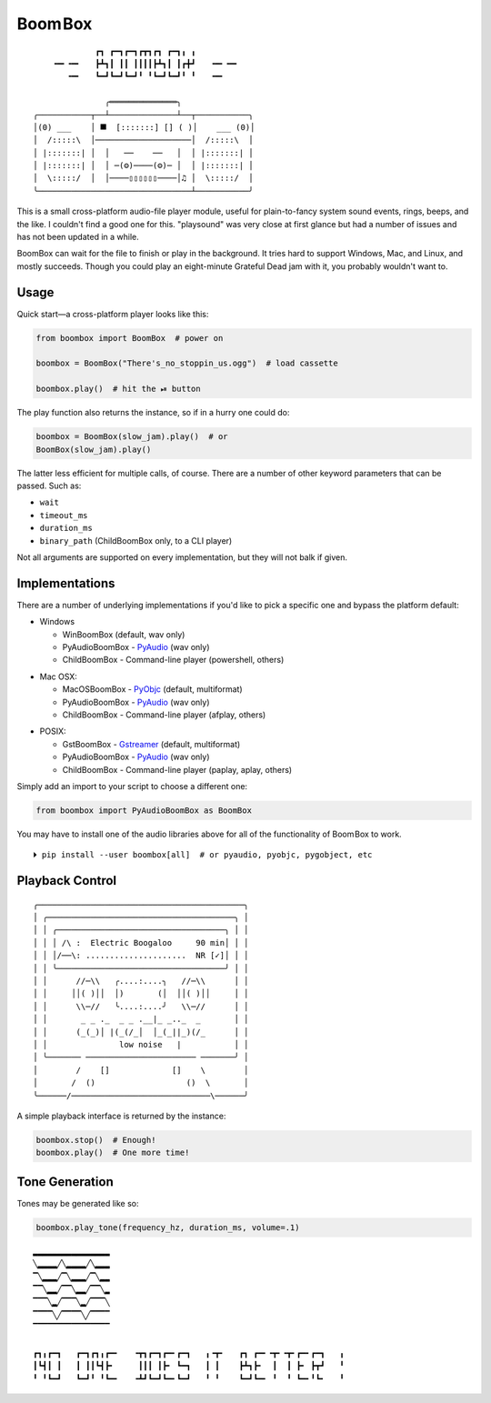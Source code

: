 
Boom Box
=============

::

                 ┏┓ ┏━┓┏━┓┏┳┓┏┓ ┏━┓╻ ╻
        ╺━╸╺━╸   ┣┻┓┃ ┃┃ ┃┃┃┃┣┻┓┃ ┃┏╋┛   ╺━╸╺━╸
           ╺━╸   ┗━┛┗━┛┗━┛╹ ╹┗━┛┗━┛╹ ╹   ╺━╸

                   ╭══════════════╮
    ╭───────────┬──┴──────────────┴──┬───────────╮
    │(0) ___    │ ⯀  [:::::::] [] ( )│    ___ (0)│
    │  /:::::\  │────────────────────│  /:::::\  │
    │ |:::::::| │  │   ──    ──   │  │ |:::::::| │
    │ |:::::::| │  │ ─(⚙)────(⚙)─ │  │ |:::::::| │
    │  \:::::/  │  │────▯▯▯▯▯▯────│♫ │  \:::::/  │
    ╰────────────────────────────────┴───────────╯

.. image:: media/electric-boogaloo-sm.jpg
    :align: center
    :alt: There's no stoppin' us!
    :target: https://www.youtube.com/watch?v=bFaPBFd6QRk
    :width: 90%


This is a small cross-platform audio-file player module,
useful for plain-to-fancy system sound events, rings, beeps, and the like.
I couldn't find a good one for this.
"playsound" was very close at first glance but had a number of issues and
has not been updated in a while.

BoomBox can wait for the file to finish or play in the background.
It tries hard to support Windows, Mac, and Linux, and mostly succeeds.
Though you could play an eight-minute Grateful Dead jam with it,
you probably wouldn't want to.


.. ~ It's a one file pure-python module that can easily be copied into a project
.. ~ if need be.   NOT ANYMORE
.. ~ ┏┓ ┏━┓┏━┓┏┳┓┏┓ ┏━┓╻ ╻
.. ~ ┣┻┓┃ ┃┃ ┃┃┃┃┣┻┓┃ ┃┏╋┛
.. ~ ┗━┛┗━┛┗━┛╹ ╹┗━┛┗━┛╹ ╹


Usage
-------------------

Quick start—a cross-platform player looks like this:

.. code-block:: python

    from boombox import BoomBox  # power on

    boombox = BoomBox("There's_no_stoppin_us.ogg")  # load cassette

    boombox.play()  # hit the ⏯ button


The play function also returns the instance,
so if in a hurry one could do:

.. code-block:: python

    boombox = BoomBox(slow_jam).play()  # or
    BoomBox(slow_jam).play()


The latter less efficient for multiple calls, of course.
There are a number of other keyword parameters that can be passed.
Such as:

- ``wait``
- ``timeout_ms``
- ``duration_ms``
- ``binary_path`` (ChildBoomBox only, to a CLI player)

Not all arguments are supported on every implementation,
but they will not balk if given.


Implementations
-------------------

There are a number of underlying implementations if you'd like to pick a
specific one and bypass the platform default:

- Windows

  - WinBoomBox (default, wav only)
  - PyAudioBoomBox - `PyAudio <https://people.csail.mit.edu/hubert/pyaudio/docs/>`_ (wav only)
  - ChildBoomBox - Command-line player (powershell, others)

.. ~ spacer

- Mac OSX:

  - MacOSBoomBox - `PyObjc <https://pypi.org/project/pyobjc/>`_ (default, multiformat)
  - PyAudioBoomBox - `PyAudio <https://people.csail.mit.edu/hubert/pyaudio/docs/>`_ (wav only)
  - ChildBoomBox - Command-line player (afplay, others)

.. ~ spacer

- POSIX:

  - GstBoomBox - `Gstreamer <https://gstreamer.freedesktop.org/documentation/installing/on-linux.html>`_
    (default, multiformat)
  - PyAudioBoomBox - `PyAudio <https://people.csail.mit.edu/hubert/pyaudio/docs/>`_ (wav only)
  - ChildBoomBox - Command-line player (paplay, aplay, others)


Simply add an import to your script to choose a different one:

.. code-block:: python

    from boombox import PyAudioBoomBox as BoomBox


You may have to install one of the audio libraries above for all of the
functionality of Boom Box to work.

::

    ⏵ pip install --user boombox[all]  # or pyaudio, pyobjc, pygobject, etc


Playback Control
-------------------

::

    ╭───────────────────────────────────────────╮
    │ ╭───────────────────────────────────────╮ │
    │ │ ╭───────────────────────────────────╮ │ │
    │ │ │ /\ :  Electric Boogaloo     90 min│ │ │
    │ │ │/──\: .....................  NR [✓]│ │ │
    │ │ ╰───────────────────────────────────╯ │ │
    │ │      //─\\   ╭....:....╮   //─\\      │ │
    │ │     ││( )││  │)       (│  ││( )││     │ │
    │ │      \\─//   ╰....:....╯   \\─//      │ │
    │ │       _ _ ._  _ _ .__|_ _.._  _       │ │
    │ │      (_(_)│ |(_(/_│  │_(_||_)(/_      │ │
    │ │               low noise   |           │ │
    │ ╰─────── ─────────────────────── ───────╯ │
    │        /    []             []    \        │
    │       /  ()                   ()  \       │
    ╰──────/─────────────────────────────\──────╯


A simple playback interface is returned by the instance:

.. code-block:: python

    boombox.stop()  # Enough!
    boombox.play()  # One more time!


Tone Generation
-------------------

Tones may be generated like so:

.. code-block:: python

        boombox.play_tone(frequency_hz, duration_ms, volume=.1)


::

    ▂▂▂▂▂▂▂▂▂▂▂▂▂▂▂▂
    ╲▂▂▂▂╱╲▂▂▂▂╱╲▂▂▂
    ▔╲▂▂▂╱▔╲▂▂▂╱▔╲▂▂
    ▔▔╲▂▂╱▔▔╲▂▂╱▔▔╲▂
    ▔▔▔╲▂╱▔▔▔╲▂╱▔▔▔╲
    ▔▔▔▔╲╱▔▔▔▔╲╱▔▔▔▔
    ▔▔▔▔▔▔▔▔▔▔▔▔▔▔▔▔

    ┏┓╻┏━┓   ┏━┓┏┓╻┏━╸   ╺┳┓┏━┓┏━╸┏━┓   ╻╺┳╸   ┏┓ ┏━╸╺┳╸╺┳╸┏━╸┏━┓   ╻
    ┃┗┫┃ ┃   ┃ ┃┃┗┫┣╸     ┃┃┃ ┃┣╸ ┗━┓   ┃ ┃    ┣┻┓┣╸  ┃  ┃ ┣╸ ┣┳┛   ╹
    ╹ ╹┗━┛   ┗━┛╹ ╹┗━╸   ╺┻┛┗━┛┗━╸┗━┛   ╹ ╹    ┗━┛┗━╸ ╹  ╹ ┗━╸╹┗╸   ╹
